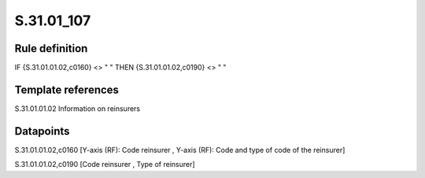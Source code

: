 ===========
S.31.01_107
===========

Rule definition
---------------

IF {S.31.01.01.02,c0160} <> " " THEN {S.31.01.01.02,c0190} <> " "


Template references
-------------------

S.31.01.01.02 Information on reinsurers


Datapoints
----------

S.31.01.01.02,c0160 [Y-axis (RF): Code reinsurer , Y-axis (RF): Code and type of code of the reinsurer]

S.31.01.01.02,c0190 [Code reinsurer , Type of reinsurer]



